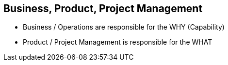== Business, Product, Project Management

* Business / Operations are responsible for the WHY (Capability)
* Product / Project Management is responsible for the WHAT
